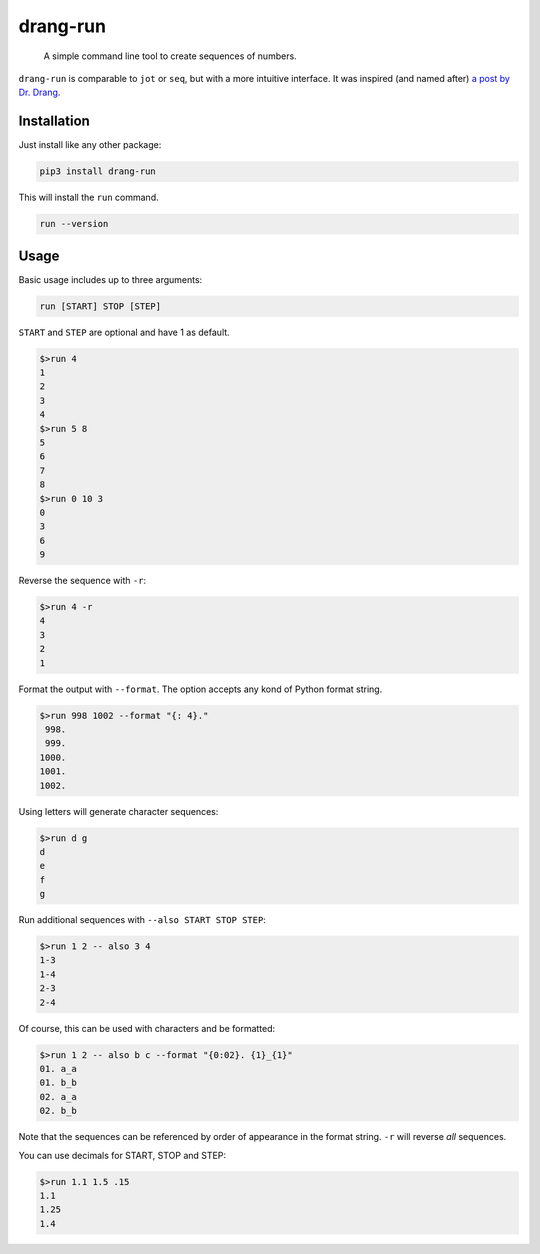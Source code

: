 =========
drang-run
=========

  A simple command line tool to create sequences of numbers.

``drang-run`` is comparable to  ``jot`` or ``seq``, but with a more intuitive interface. It was inspired (and named after) `a post by Dr. Drang <https://leancrew.com/all-this/2020/09/running-numbers/>`_.

Installation
============

Just install like any other package:

.. code-block:: fish

   pip3 install drang-run

This will install the ``run`` command.

.. code-block:: fish

   run --version

Usage
=====

Basic usage includes up to three arguments:

.. code-block:: fish

   run [START] STOP [STEP]

``START`` and ``STEP`` are optional and have 1 as default.

.. code-block:: fish

   $>run 4
   1
   2
   3
   4
   $>run 5 8
   5
   6
   7
   8
   $>run 0 10 3
   0
   3
   6
   9

Reverse the sequence with ``-r``:

.. code-block:: fish

   $>run 4 -r
   4
   3
   2
   1

Format the output with ``--format``. The option accepts any kond of Python format string. 

.. code-block:: fish

   $>run 998 1002 --format "{: 4}."
    998.
    999.
   1000.
   1001.
   1002.

Using letters will generate character sequences:

.. code-block:: fish

   $>run d g
   d
   e
   f
   g

Run additional sequences with ``--also START STOP STEP``:


.. code-block:: fish

   $>run 1 2 -- also 3 4
   1-3
   1-4
   2-3
   2-4

Of course, this can be used with characters and be formatted:

.. code-block:: fish

   $>run 1 2 -- also b c --format "{0:02}. {1}_{1}"
   01. a_a
   01. b_b
   02. a_a
   02. b_b

Note that the sequences can be referenced by order of appearance in the format string. ``-r`` will reverse *all* sequences.

You can use decimals for START, STOP and STEP:

.. code-block:: fish

   $>run 1.1 1.5 .15
   1.1
   1.25
   1.4
